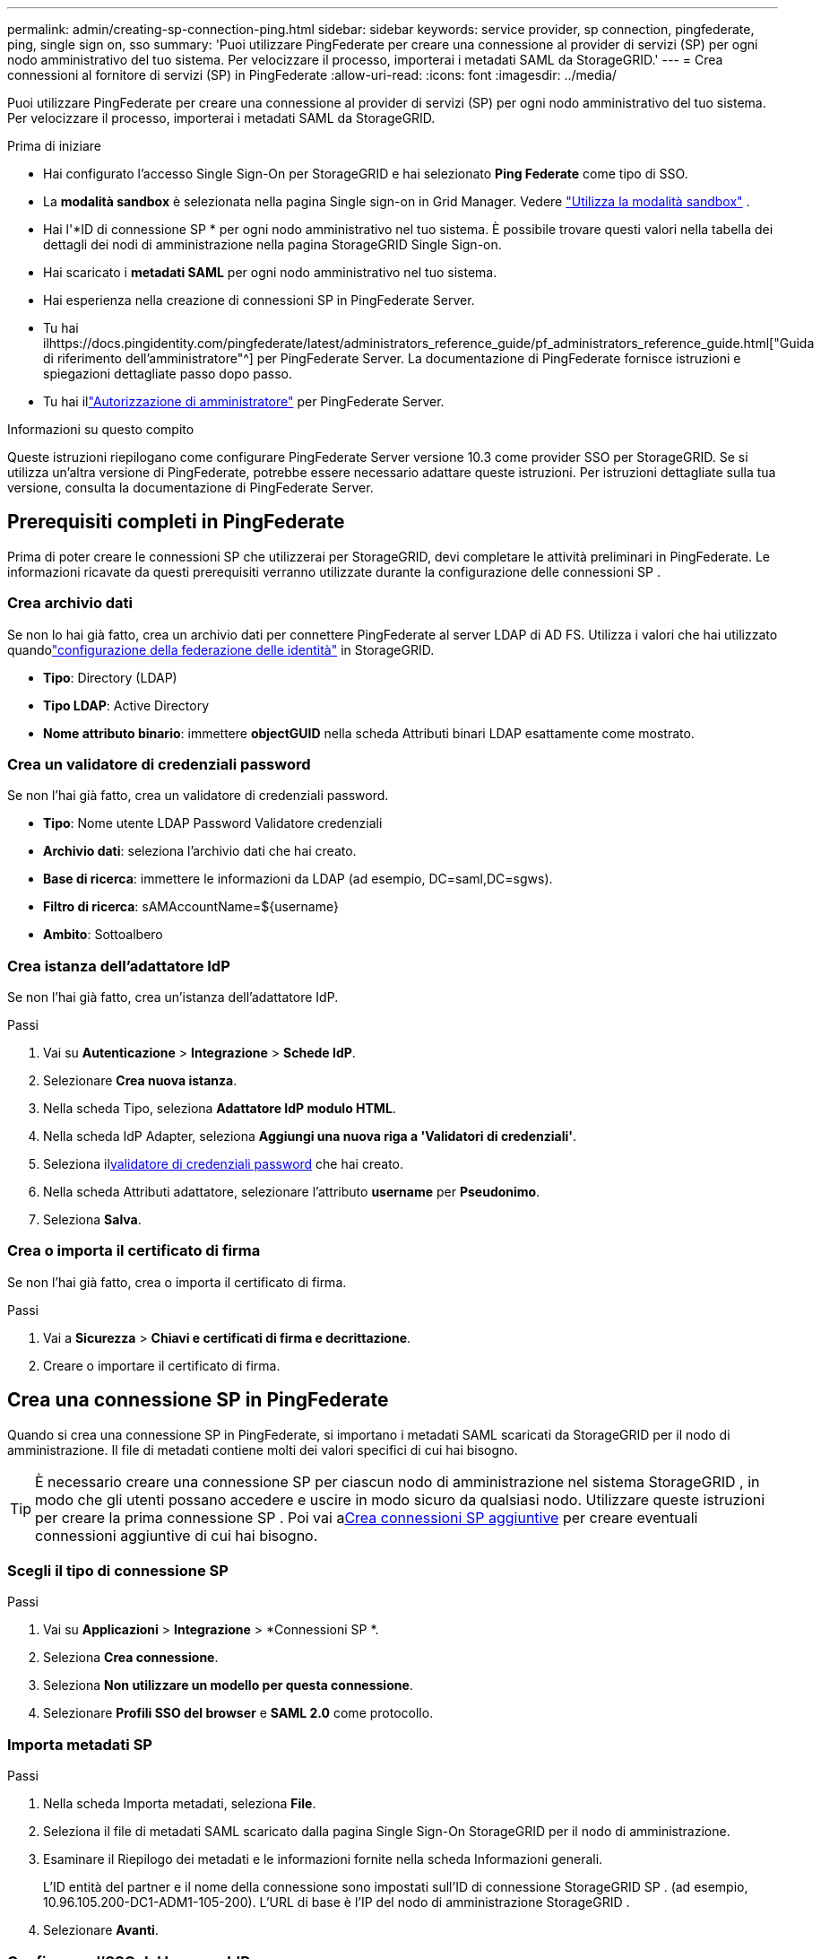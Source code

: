 ---
permalink: admin/creating-sp-connection-ping.html 
sidebar: sidebar 
keywords: service provider, sp connection, pingfederate, ping, single sign on, sso 
summary: 'Puoi utilizzare PingFederate per creare una connessione al provider di servizi (SP) per ogni nodo amministrativo del tuo sistema.  Per velocizzare il processo, importerai i metadati SAML da StorageGRID.' 
---
= Crea connessioni al fornitore di servizi (SP) in PingFederate
:allow-uri-read: 
:icons: font
:imagesdir: ../media/


[role="lead"]
Puoi utilizzare PingFederate per creare una connessione al provider di servizi (SP) per ogni nodo amministrativo del tuo sistema.  Per velocizzare il processo, importerai i metadati SAML da StorageGRID.

.Prima di iniziare
* Hai configurato l'accesso Single Sign-On per StorageGRID e hai selezionato *Ping Federate* come tipo di SSO.
* La *modalità sandbox* è selezionata nella pagina Single sign-on in Grid Manager. Vedere link:../admin/using-sandbox-mode.html["Utilizza la modalità sandbox"] .
* Hai l'*ID di connessione SP * per ogni nodo amministrativo nel tuo sistema. È possibile trovare questi valori nella tabella dei dettagli dei nodi di amministrazione nella pagina StorageGRID Single Sign-on.
* Hai scaricato i *metadati SAML* per ogni nodo amministrativo nel tuo sistema.
* Hai esperienza nella creazione di connessioni SP in PingFederate Server.
* Tu hai ilhttps://docs.pingidentity.com/pingfederate/latest/administrators_reference_guide/pf_administrators_reference_guide.html["Guida di riferimento dell'amministratore"^] per PingFederate Server. La documentazione di PingFederate fornisce istruzioni e spiegazioni dettagliate passo dopo passo.
* Tu hai illink:admin-group-permissions.html["Autorizzazione di amministratore"] per PingFederate Server.


.Informazioni su questo compito
Queste istruzioni riepilogano come configurare PingFederate Server versione 10.3 come provider SSO per StorageGRID.  Se si utilizza un'altra versione di PingFederate, potrebbe essere necessario adattare queste istruzioni.  Per istruzioni dettagliate sulla tua versione, consulta la documentazione di PingFederate Server.



== Prerequisiti completi in PingFederate

Prima di poter creare le connessioni SP che utilizzerai per StorageGRID, devi completare le attività preliminari in PingFederate.  Le informazioni ricavate da questi prerequisiti verranno utilizzate durante la configurazione delle connessioni SP .



=== Crea archivio dati[[archivio-dati]]

Se non lo hai già fatto, crea un archivio dati per connettere PingFederate al server LDAP di AD FS.  Utilizza i valori che hai utilizzato quandolink:../admin/using-identity-federation.html["configurazione della federazione delle identità"] in StorageGRID.

* *Tipo*: Directory (LDAP)
* *Tipo LDAP*: Active Directory
* *Nome attributo binario*: immettere *objectGUID* nella scheda Attributi binari LDAP esattamente come mostrato.




=== Crea un validatore di credenziali password[[password-validator]]

Se non l'hai già fatto, crea un validatore di credenziali password.

* *Tipo*: Nome utente LDAP Password Validatore credenziali
* *Archivio dati*: seleziona l'archivio dati che hai creato.
* *Base di ricerca*: immettere le informazioni da LDAP (ad esempio, DC=saml,DC=sgws).
* *Filtro di ricerca*: sAMAccountName=${username}
* *Ambito*: Sottoalbero




=== Crea istanza dell'adattatore IdP[[adapter-instance]]

Se non l'hai già fatto, crea un'istanza dell'adattatore IdP.

.Passi
. Vai su *Autenticazione* > *Integrazione* > *Schede IdP*.
. Selezionare *Crea nuova istanza*.
. Nella scheda Tipo, seleziona *Adattatore IdP modulo HTML*.
. Nella scheda IdP Adapter, seleziona *Aggiungi una nuova riga a 'Validatori di credenziali'*.
. Seleziona il<<password-validator,validatore di credenziali password>> che hai creato.
. Nella scheda Attributi adattatore, selezionare l'attributo *username* per *Pseudonimo*.
. Seleziona *Salva*.




=== Crea o importa il certificato di firma[[signing-certificate]]

Se non l'hai già fatto, crea o importa il certificato di firma.

.Passi
. Vai a *Sicurezza* > *Chiavi e certificati di firma e decrittazione*.
. Creare o importare il certificato di firma.




== Crea una connessione SP in PingFederate

Quando si crea una connessione SP in PingFederate, si importano i metadati SAML scaricati da StorageGRID per il nodo di amministrazione.  Il file di metadati contiene molti dei valori specifici di cui hai bisogno.


TIP: È necessario creare una connessione SP per ciascun nodo di amministrazione nel sistema StorageGRID , in modo che gli utenti possano accedere e uscire in modo sicuro da qualsiasi nodo.  Utilizzare queste istruzioni per creare la prima connessione SP .  Poi vai a<<Crea connessioni SP aggiuntive>> per creare eventuali connessioni aggiuntive di cui hai bisogno.



=== Scegli il tipo di connessione SP

.Passi
. Vai su *Applicazioni* > *Integrazione* > *Connessioni SP *.
. Seleziona *Crea connessione*.
. Seleziona *Non utilizzare un modello per questa connessione*.
. Selezionare *Profili SSO del browser* e *SAML 2.0* come protocollo.




=== Importa metadati SP

.Passi
. Nella scheda Importa metadati, seleziona *File*.
. Seleziona il file di metadati SAML scaricato dalla pagina Single Sign-On StorageGRID per il nodo di amministrazione.
. Esaminare il Riepilogo dei metadati e le informazioni fornite nella scheda Informazioni generali.
+
L'ID entità del partner e il nome della connessione sono impostati sull'ID di connessione StorageGRID SP .  (ad esempio, 10.96.105.200-DC1-ADM1-105-200).  L'URL di base è l'IP del nodo di amministrazione StorageGRID .

. Selezionare *Avanti*.




=== Configurare l'SSO del browser IdP

.Passi
. Dalla scheda Browser SSO, seleziona *Configura Browser SSO*.
. Nella scheda Profili SAML, seleziona le opzioni * SP-initiated SSO*, * SP-initial SLO*, *IdP-initiated SSO* e *IdP-initiated SLO*.
. Selezionare *Avanti*.
. Nella scheda Durata asserzione, non apportare modifiche.
. Nella scheda Creazione asserzione, selezionare *Configura creazione asserzione*.
+
.. Nella scheda Mappatura identità, selezionare *Standard*.
.. Nella scheda Contratto attributo, utilizzare *SAML_SUBJECT* come Contratto attributo e il formato del nome non specificato che è stato importato.


. Per estendere il contratto, selezionare *Elimina* per rimuovere il `urn:oid` , che non viene utilizzato.




=== Istanza dell'adattatore della mappa

.Passi
. Nella scheda Mapping origine autenticazione, selezionare *Mappa nuova istanza adattatore*.
. Nella scheda Istanza adattatore, selezionare<<adapter-instance,istanza dell'adattatore>> che hai creato.
. Nella scheda Metodo di mappatura, seleziona *Recupera attributi aggiuntivi da un archivio dati*.
. Nella scheda Origine attributo e ricerca utente, seleziona *Aggiungi origine attributo*.
. Nella scheda Archivio dati, fornire una descrizione e selezionare<<data-store,archivio dati>> hai aggiunto.
. Nella scheda Ricerca directory LDAP:
+
** Immettere il *DN di base*, che deve corrispondere esattamente al valore immesso in StorageGRID per il server LDAP.
** Per l'ambito di ricerca, selezionare *Sottoalbero*.
** Per la classe dell'oggetto radice, cercare e aggiungere uno di questi attributi: *objectGUID* o *userPrincipalName*.


. Nella scheda Tipi di codifica degli attributi binari LDAP, selezionare *Base64* per l'attributo *objectGUID*.
. Nella scheda Filtro LDAP, immettere *sAMAccountName=${username}*.
. Nella scheda Adempimento contratto attributi, seleziona *LDAP (attributo)* dal menu a discesa Origine e seleziona *objectGUID* o *userPrincipalName* dal menu a discesa Valore.
. Rivedere e quindi salvare la fonte dell'attributo.
. Nella scheda Failsave Attribute Source, seleziona *Abort the SSO Transaction*.
. Rivedi il riepilogo e seleziona *Fine*.
. Selezionare *Fatto*.




=== Configurare le impostazioni del protocollo

.Passi
. Nella scheda *Connessione SP * > *SSO browser* > *Impostazioni protocollo*, selezionare *Configura impostazioni protocollo*.
. Nella scheda URL del servizio consumer di asserzione, accettare i valori predefiniti, che sono stati importati dai metadati SAML StorageGRID (*POST* per Binding e `/api/saml-response` per l'URL dell'endpoint).
. Nella scheda URL del servizio SLO, accettare i valori predefiniti, che sono stati importati dai metadati SAML StorageGRID (*REDIRECT* per Binding e `/api/saml-logout` per l'URL dell'endpoint.
. Nella scheda Binding SAML consentiti, deselezionare *ARTIFACT* e *SOAP*.  Sono richiesti solo *POST* e *REDIRECT*.
. Nella scheda Criterio di firma, lasciare selezionate le caselle di controllo *Richiedi la firma delle richieste di autorizzazione* e *Firma sempre l'asserzione*.
. Nella scheda Criterio di crittografia, selezionare *Nessuno*.
. Rivedi il riepilogo e seleziona *Fine* per salvare le impostazioni del protocollo.
. Rivedi il riepilogo e seleziona *Fine* per salvare le impostazioni SSO del browser.




=== Configurare le credenziali

.Passi
. Dalla scheda Connessione SP , selezionare *Credenziali*.
. Dalla scheda Credenziali, seleziona *Configura credenziali*.
. Seleziona il<<signing-certificate,certificato di firma>> che hai creato o importato.
. Selezionare *Avanti* per andare a *Gestisci impostazioni di verifica della firma*.
+
.. Nella scheda Modello di fiducia, seleziona *Non ancorato*.
.. Nella scheda Certificato di verifica della firma, rivedere le informazioni sul certificato di firma, importate dai metadati SAML StorageGRID .


. Rivedere le schermate di riepilogo e selezionare *Salva* per salvare la connessione SP .




=== Crea connessioni SP aggiuntive

Puoi copiare la prima connessione SP per creare le connessioni SP necessarie per ogni nodo amministrativo nella tua griglia.  Carichi nuovi metadati per ogni copia.


NOTE: Le connessioni SP per diversi nodi amministrativi utilizzano impostazioni identiche, ad eccezione dell'ID entità del partner, dell'URL di base, dell'ID connessione, del nome della connessione, della verifica della firma e dell'URL di risposta SLO.

.Passi
. Selezionare *Azione* > *Copia* per creare una copia della connessione SP iniziale per ogni nodo amministrativo aggiuntivo.
. Inserisci l'ID connessione e il Nome connessione per la copia e seleziona *Salva*.
. Selezionare il file di metadati corrispondente al nodo di amministrazione:
+
.. Selezionare *Azione* > *Aggiorna con metadati*.
.. Seleziona *Scegli file* e carica i metadati.
.. Selezionare *Avanti*.
.. Seleziona *Salva*.


. Risolvi l'errore dovuto all'attributo non utilizzato:
+
.. Selezionare la nuova connessione.
.. Selezionare *Configura SSO browser > Configura creazione asserzione > Contratto attributo*.
.. Elimina la voce per *urn:oid*.
.. Seleziona *Salva*.



